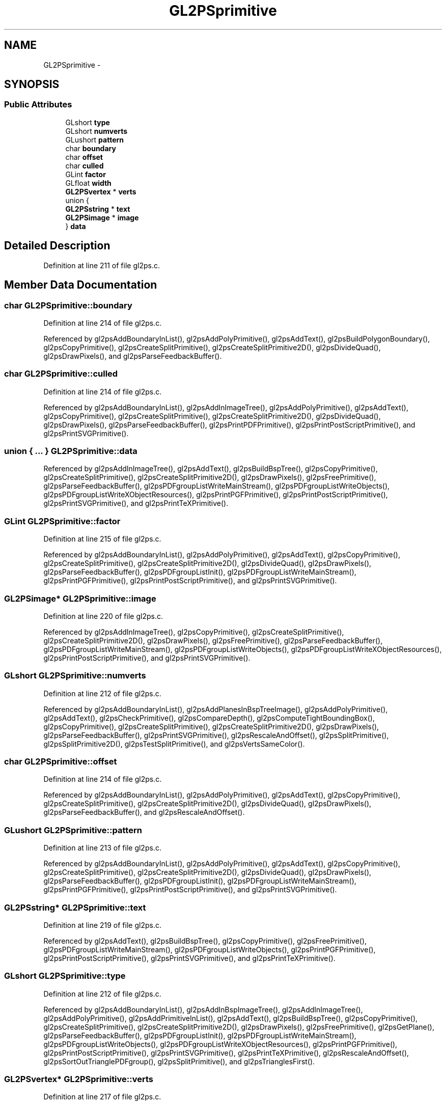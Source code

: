.TH "GL2PSprimitive" 3 "Tue Nov 27 2012" "Version 3.0" "Octave" \" -*- nroff -*-
.ad l
.nh
.SH NAME
GL2PSprimitive \- 
.SH SYNOPSIS
.br
.PP
.SS "Public Attributes"

.in +1c
.ti -1c
.RI "GLshort \fBtype\fP"
.br
.ti -1c
.RI "GLshort \fBnumverts\fP"
.br
.ti -1c
.RI "GLushort \fBpattern\fP"
.br
.ti -1c
.RI "char \fBboundary\fP"
.br
.ti -1c
.RI "char \fBoffset\fP"
.br
.ti -1c
.RI "char \fBculled\fP"
.br
.ti -1c
.RI "GLint \fBfactor\fP"
.br
.ti -1c
.RI "GLfloat \fBwidth\fP"
.br
.ti -1c
.RI "\fBGL2PSvertex\fP * \fBverts\fP"
.br
.ti -1c
.RI "union {"
.br
.ti -1c
.RI "   \fBGL2PSstring\fP * \fBtext\fP"
.br
.ti -1c
.RI "   \fBGL2PSimage\fP * \fBimage\fP"
.br
.ti -1c
.RI "} \fBdata\fP"
.br
.in -1c
.SH "Detailed Description"
.PP 
Definition at line 211 of file gl2ps\&.c\&.
.SH "Member Data Documentation"
.PP 
.SS "char \fBGL2PSprimitive::boundary\fP"
.PP
Definition at line 214 of file gl2ps\&.c\&.
.PP
Referenced by gl2psAddBoundaryInList(), gl2psAddPolyPrimitive(), gl2psAddText(), gl2psBuildPolygonBoundary(), gl2psCopyPrimitive(), gl2psCreateSplitPrimitive(), gl2psCreateSplitPrimitive2D(), gl2psDivideQuad(), gl2psDrawPixels(), and gl2psParseFeedbackBuffer()\&.
.SS "char \fBGL2PSprimitive::culled\fP"
.PP
Definition at line 214 of file gl2ps\&.c\&.
.PP
Referenced by gl2psAddBoundaryInList(), gl2psAddInImageTree(), gl2psAddPolyPrimitive(), gl2psAddText(), gl2psCopyPrimitive(), gl2psCreateSplitPrimitive(), gl2psCreateSplitPrimitive2D(), gl2psDivideQuad(), gl2psDrawPixels(), gl2psParseFeedbackBuffer(), gl2psPrintPDFPrimitive(), gl2psPrintPostScriptPrimitive(), and gl2psPrintSVGPrimitive()\&.
.SS "union { \&.\&.\&. }   \fBGL2PSprimitive::data\fP"
.PP
Referenced by gl2psAddInImageTree(), gl2psAddText(), gl2psBuildBspTree(), gl2psCopyPrimitive(), gl2psCreateSplitPrimitive(), gl2psCreateSplitPrimitive2D(), gl2psDrawPixels(), gl2psFreePrimitive(), gl2psParseFeedbackBuffer(), gl2psPDFgroupListWriteMainStream(), gl2psPDFgroupListWriteObjects(), gl2psPDFgroupListWriteXObjectResources(), gl2psPrintPGFPrimitive(), gl2psPrintPostScriptPrimitive(), gl2psPrintSVGPrimitive(), and gl2psPrintTeXPrimitive()\&.
.SS "GLint \fBGL2PSprimitive::factor\fP"
.PP
Definition at line 215 of file gl2ps\&.c\&.
.PP
Referenced by gl2psAddBoundaryInList(), gl2psAddPolyPrimitive(), gl2psAddText(), gl2psCopyPrimitive(), gl2psCreateSplitPrimitive(), gl2psCreateSplitPrimitive2D(), gl2psDivideQuad(), gl2psDrawPixels(), gl2psParseFeedbackBuffer(), gl2psPDFgroupListInit(), gl2psPDFgroupListWriteMainStream(), gl2psPrintPGFPrimitive(), gl2psPrintPostScriptPrimitive(), and gl2psPrintSVGPrimitive()\&.
.SS "\fBGL2PSimage\fP* \fBGL2PSprimitive::image\fP"
.PP
Definition at line 220 of file gl2ps\&.c\&.
.PP
Referenced by gl2psAddInImageTree(), gl2psCopyPrimitive(), gl2psCreateSplitPrimitive(), gl2psCreateSplitPrimitive2D(), gl2psDrawPixels(), gl2psFreePrimitive(), gl2psParseFeedbackBuffer(), gl2psPDFgroupListWriteMainStream(), gl2psPDFgroupListWriteObjects(), gl2psPDFgroupListWriteXObjectResources(), gl2psPrintPostScriptPrimitive(), and gl2psPrintSVGPrimitive()\&.
.SS "GLshort \fBGL2PSprimitive::numverts\fP"
.PP
Definition at line 212 of file gl2ps\&.c\&.
.PP
Referenced by gl2psAddBoundaryInList(), gl2psAddPlanesInBspTreeImage(), gl2psAddPolyPrimitive(), gl2psAddText(), gl2psCheckPrimitive(), gl2psCompareDepth(), gl2psComputeTightBoundingBox(), gl2psCopyPrimitive(), gl2psCreateSplitPrimitive(), gl2psCreateSplitPrimitive2D(), gl2psDrawPixels(), gl2psParseFeedbackBuffer(), gl2psPrintSVGPrimitive(), gl2psRescaleAndOffset(), gl2psSplitPrimitive(), gl2psSplitPrimitive2D(), gl2psTestSplitPrimitive(), and gl2psVertsSameColor()\&.
.SS "char \fBGL2PSprimitive::offset\fP"
.PP
Definition at line 214 of file gl2ps\&.c\&.
.PP
Referenced by gl2psAddBoundaryInList(), gl2psAddPolyPrimitive(), gl2psAddText(), gl2psCopyPrimitive(), gl2psCreateSplitPrimitive(), gl2psCreateSplitPrimitive2D(), gl2psDivideQuad(), gl2psDrawPixels(), gl2psParseFeedbackBuffer(), and gl2psRescaleAndOffset()\&.
.SS "GLushort \fBGL2PSprimitive::pattern\fP"
.PP
Definition at line 213 of file gl2ps\&.c\&.
.PP
Referenced by gl2psAddBoundaryInList(), gl2psAddPolyPrimitive(), gl2psAddText(), gl2psCopyPrimitive(), gl2psCreateSplitPrimitive(), gl2psCreateSplitPrimitive2D(), gl2psDivideQuad(), gl2psDrawPixels(), gl2psParseFeedbackBuffer(), gl2psPDFgroupListInit(), gl2psPDFgroupListWriteMainStream(), gl2psPrintPGFPrimitive(), gl2psPrintPostScriptPrimitive(), and gl2psPrintSVGPrimitive()\&.
.SS "\fBGL2PSstring\fP* \fBGL2PSprimitive::text\fP"
.PP
Definition at line 219 of file gl2ps\&.c\&.
.PP
Referenced by gl2psAddText(), gl2psBuildBspTree(), gl2psCopyPrimitive(), gl2psFreePrimitive(), gl2psPDFgroupListWriteMainStream(), gl2psPDFgroupListWriteObjects(), gl2psPrintPGFPrimitive(), gl2psPrintPostScriptPrimitive(), gl2psPrintSVGPrimitive(), and gl2psPrintTeXPrimitive()\&.
.SS "GLshort \fBGL2PSprimitive::type\fP"
.PP
Definition at line 212 of file gl2ps\&.c\&.
.PP
Referenced by gl2psAddBoundaryInList(), gl2psAddInBspImageTree(), gl2psAddInImageTree(), gl2psAddPolyPrimitive(), gl2psAddPrimitiveInList(), gl2psAddText(), gl2psBuildBspTree(), gl2psCopyPrimitive(), gl2psCreateSplitPrimitive(), gl2psCreateSplitPrimitive2D(), gl2psDrawPixels(), gl2psFreePrimitive(), gl2psGetPlane(), gl2psParseFeedbackBuffer(), gl2psPDFgroupListInit(), gl2psPDFgroupListWriteMainStream(), gl2psPDFgroupListWriteObjects(), gl2psPDFgroupListWriteXObjectResources(), gl2psPrintPGFPrimitive(), gl2psPrintPostScriptPrimitive(), gl2psPrintSVGPrimitive(), gl2psPrintTeXPrimitive(), gl2psRescaleAndOffset(), gl2psSortOutTrianglePDFgroup(), gl2psSplitPrimitive(), and gl2psTrianglesFirst()\&.
.SS "\fBGL2PSvertex\fP* \fBGL2PSprimitive::verts\fP"
.PP
Definition at line 217 of file gl2ps\&.c\&.
.PP
Referenced by gl2psAddBoundaryInList(), gl2psAddInBspImageTree(), gl2psAddPlanesInBspTreeImage(), gl2psAddPolyPrimitive(), gl2psAddText(), gl2psCheckPrimitive(), gl2psCompareDepth(), gl2psComputeTightBoundingBox(), gl2psCopyPrimitive(), gl2psCreateSplitPrimitive(), gl2psCreateSplitPrimitive2D(), gl2psDivideQuad(), gl2psDrawPixels(), gl2psFillTriangleFromPrimitive(), gl2psFreePrimitive(), gl2psGetPlane(), gl2psParseFeedbackBuffer(), gl2psPDFgroupListInit(), gl2psPDFgroupListWriteMainStream(), gl2psPrintPGFPrimitive(), gl2psPrintPostScriptPrimitive(), gl2psPrintSVGPrimitive(), gl2psPrintTeXPrimitive(), gl2psRescaleAndOffset(), gl2psSplitPrimitive(), gl2psSplitPrimitive2D(), gl2psTestSplitPrimitive(), and gl2psVertsSameColor()\&.
.SS "GLfloat \fBGL2PSprimitive::width\fP"
.PP
Definition at line 216 of file gl2ps\&.c\&.
.PP
Referenced by gl2psAddBoundaryInList(), gl2psAddPolyPrimitive(), gl2psAddText(), gl2psCopyPrimitive(), gl2psCreateSplitPrimitive(), gl2psCreateSplitPrimitive2D(), gl2psDivideQuad(), gl2psDrawPixels(), gl2psParseFeedbackBuffer(), gl2psPDFgroupListInit(), gl2psPDFgroupListWriteMainStream(), gl2psPrintPGFPrimitive(), gl2psPrintPostScriptPrimitive(), and gl2psPrintSVGPrimitive()\&.

.SH "Author"
.PP 
Generated automatically by Doxygen for Octave from the source code\&.
